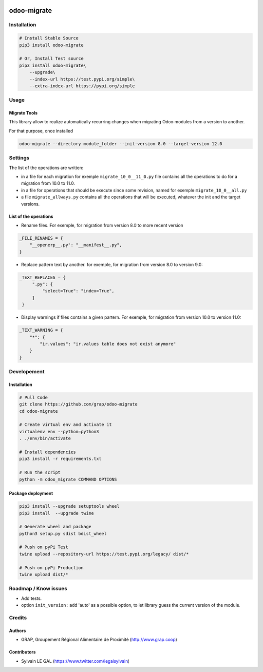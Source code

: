 .. image:: https://img.shields.io/badge/licence-AGPL--3-blue.svg
    :target: http://www.gnu.org/licenses/agpl-3.0-standalone.html
    :alt: License: AGPL-3
.. image:: https://img.shields.io/badge/python-3.6-blue.svg
    :alt: Python support: 3.6

============
odoo-migrate
============

Installation
============

.. code-block:: shell

    # Install Stable Source
    pip3 install odoo-migrate

    # Or, Install Test source
    pip3 install odoo-migrate\
        --upgrade\
        --index-url https://test.pypi.org/simple\
        --extra-index-url https://pypi.org/simple

Usage
=====

Migrate Tools
-------------

This library allow to realize automatically recurring changes when migrating
Odoo modules from a version to another.

For that purpose, once installed

.. code-block:: shell

    odoo-migrate --directory module_folder --init-version 8.0 --target-version 12.0

Settings
========

The list of the operations are written:

* in a file for each migration for exemple ``migrate_10_0__11_0.py`` file
  contains all the operations to do for a migration from 10.0 to 11.0.

* in a file for operations that should be execute since some revision, named
  for exemple ``migrate_10_0__all.py``

* a file ``migrate_allways.py`` contains all the operations that will be
  executed, whatever the init and the target versions.

List of the operations
----------------------

* Rename files. For exemple, for migration from version 8.0 to more recent
  version

.. code-block:: python

    _FILE_RENAMES = {
        "__openerp__.py": "__manifest__.py",
    }

* Replace pattern text by another. for exemple, for migration from version 8.0
  to version 9.0:

.. code-block:: python

   _TEXT_REPLACES = {
        ".py": {
            "select=True": "index=True",
        }
    }

* Display warnings if files contains a given partern. For exemple, for
  migration from version 10.0 to version 11.0:

.. code-block:: python

    _TEXT_WARNING = {
        "*": {
            "ir.values": "ir.values table does not exist anymore"
        }
    }

Developement
============

Installation
------------

.. code-block:: shell

    # Pull Code
    git clone https://github.com/grap/odoo-migrate
    cd odoo-migrate

    # Create virtual env and activate it
    virtualenv env --python=python3
    . ./env/bin/activate

    # Install dependencies
    pip3 install -r requirements.txt

    # Run the script
    python -m odoo_migrate COMMAND OPTIONS

Package deployment
------------------

.. code-block:: shell

    pip3 install --upgrade setuptools wheel
    pip3 install  --upgrade twine

    # Generate wheel and package
    python3 setup.py sdist bdist_wheel

    # Push on pyPi Test
    twine upload --repository-url https://test.pypi.org/legacy/ dist/*

    # Push on pyPi Production
    twine upload dist/*

Roadmap / Know issues
=====================

* Add tests.

* option ``init_version`` : add 'auto' as a possible option, to let library
  guess the current version of the module.

Credits
=======

Authors
-------

* GRAP, Groupement Régional Alimentaire de Proximité (http://www.grap.coop)

Contributors
------------

* Sylvain LE GAL (https://www.twitter.com/legalsylvain)
